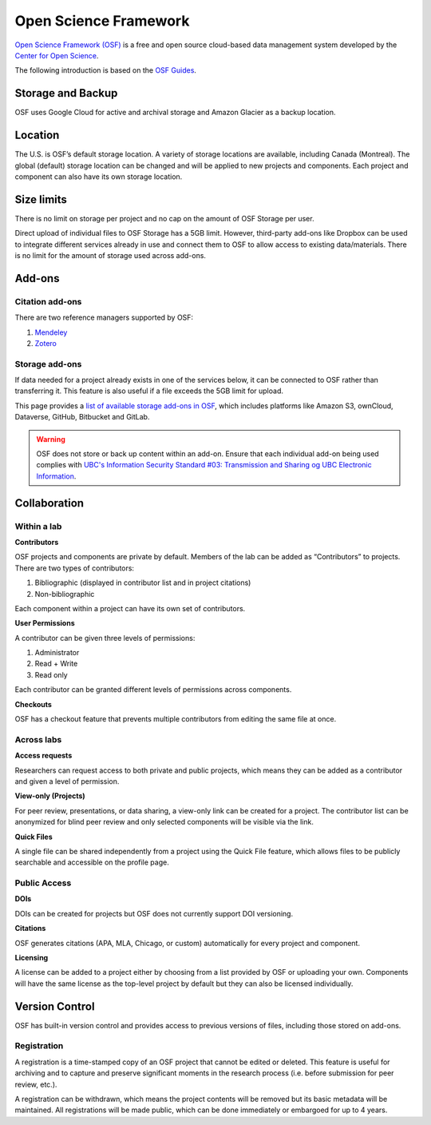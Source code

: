 Open Science Framework
======================
`Open Science Framework (OSF) <https://osf.io/>`_ is a free and open source cloud-based data management 
system developed by the `Center for Open Science <https://cos.io/>`_.

The following introduction is based on the `OSF Guides <https://help.osf.io/hc/en-us>`_.

Storage and Backup
------------------
OSF uses Google Cloud for active and archival storage and Amazon Glacier as a backup location. 

Location
--------
The U.S. is OSF’s default storage location. A variety of storage locations are available,
including Canada (Montreal). The global (default) storage location can be changed and will 
be applied to new projects and components. Each project and component can also have its own storage location.

Size limits
-----------
There is no limit on storage per project and no cap on the amount of OSF Storage per user. 

Direct upload of individual files to OSF Storage has a 5GB limit. However, third-party add-ons
like Dropbox can be used to integrate different services already in use and connect them to OSF
to allow access to existing data/materials. There is no limit for the amount of storage used
across add-ons. 

Add-ons
-------
Citation add-ons
~~~~~~~~~~~~~~~~
There are two reference managers supported by OSF:

1. `Mendeley <https://help.osf.io/hc/en-us/articles/360019929893-Connect-Mendeley-to-a-Project>`_

2. `Zotero <https://help.osf.io/hc/en-us/articles/360019929913-Connect-Zotero-to-a-Project>`_

Storage add-ons
~~~~~~~~~~~~~~~
If data needed for a project already exists in one of the services below, 
it can be connected to OSF rather than transferring it. 
This feature is also useful if a file exceeds the 5GB limit for upload. 

This page provides a `list of available storage add-ons in OSF 
<https://help.osf.io/hc/en-us/sections/360003623833-Storage-add-ons>`_, which includes platforms like 
Amazon S3, ownCloud, Dataverse, GitHub, Bitbucket and GitLab.

.. warning::
	OSF does not store or back up content within an add-on. Ensure that each individual
	add-on being used complies with `UBC's Information Security Standard #03: Transmission
	and Sharing og UBC Electronic Information <https://cio.ubc.ca/sites/cio.ubc.ca/files/documents/standards/Std%2003%20Transmission%20and%20Sharing%20of%20UBC%20Electronic%20Information.pdf>`_.
	
Collaboration
-------------

Within a lab
~~~~~~~~~~~~

**Contributors**

OSF projects and components are private by default. 
Members of the lab can be added as “Contributors” to projects. There are two types of contributors:

1. Bibliographic (displayed in contributor list and in project citations)
2. Non-bibliographic

Each component within a project can have its own set of contributors.

**User Permissions**

A contributor can be given three levels of permissions: 

1. Administrator
2. Read + Write
3. Read only

Each contributor can be granted different levels of permissions across components. 

**Checkouts**

OSF has a checkout feature that prevents multiple contributors from editing the same file at once.     

Across labs
~~~~~~~~~~~

**Access requests**

Researchers can request access to both private and public projects, 
which means they can be added as a contributor and given a level of permission. 

**View-only (Projects)**

For peer review, presentations, or data sharing, a view-only link can be created
for a project. The contributor list can be anonymized for blind peer review and
only selected components will be visible via the link. 

**Quick Files**

A single file can be shared independently from a project using the Quick File feature, 
which allows files to be publicly searchable and accessible on the profile page.

Public Access
~~~~~~~~~~~~~

**DOIs**

DOIs can be created for projects but OSF does not currently support DOI versioning.

**Citations**

OSF generates citations (APA, MLA, Chicago, or custom) automatically for every
project and component.

**Licensing**

A license can be added to a project either by choosing from a list provided by
OSF or uploading your own. Components will have the same license as the
top-level project by default but they can also be licensed individually.

Version Control
---------------
OSF has built-in version control and provides access to previous versions of
files, including those stored on add-ons.

Registration
~~~~~~~~~~~~

A registration is a time-stamped copy of an OSF project that cannot be edited or
deleted. This feature is useful for archiving and to capture and preserve significant
moments in the research process (i.e. before submission for peer review, etc.).

A registration can be withdrawn, which means the project contents will be removed but its 
basic metadata will be maintained. 
All registrations will be made public, which can be done immediately or embargoed for up to 4 years. 
